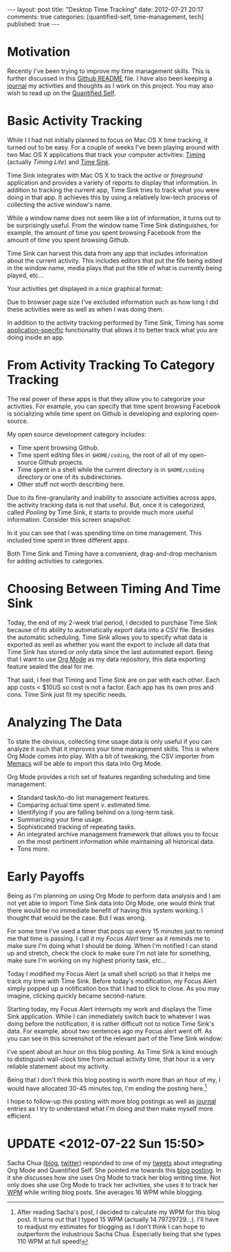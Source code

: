 #+BEGIN_HTML

---
layout:         post
title:          "Desktop Time Tracking"
date:           2012-07-21 20:17
comments:       true
categories:     [quantified-self, time-management, tech]
published:      true
---

#+END_HTML

* Motivation
Recently I've been trying to improve my time management skills. This is further discussed in this [[https://github.com/Neil-Smithline/time-tracking-experiments][Github README]] file. I have also been keeping a [[http://www.neilsmithline.com/time-tracking-experiments/journal.html][journal]] my activities and thoughts as I work on this project. You may also wish to read up on the [[http://en.wikipedia.org/wiki/Quantified_Self][Quantified Self]].

* Basic Activity Tracking
While I I had not initially planned to focus on Mac OS X time tracking, it turned out to be easy. For a couple of weeks I've been playing around with two Mac OS X applications that track your computer activities: [[http://timingapp.com/][Timing]] (actually /Timing Lite/) and [[http://manytricks.com/timesink/][Time Sink]].

Time Sink integrates with Mac OS X to track the /active/ or /foreground/ application and provides a variety of reports to display that information. In addition to tracking the current app, Time Sink tries to track what you were doing in that app. It achieves this by using a relatively low-tech process of collecting the active window's name.

While a window name does not seem like a lot of information, it turns out to be surprisingly useful. From the window name Time Sink distinguishes, for example, the amount of time you spent browsing Facebook from the amount of time you spent browsing Github.

Time Sink can harvest this data from any app that includes information about the current activity. This includes editors that put the file being edited in the window name, media plays that put the title of what is currently being played, etc...

Your activities get displayed in a nice graphical format:
[[http://www.neilsmithline.com/assets/screen-snapshots/Time-Sink-Activities.png]]

Due to browser page size I've excluded information such as how long I did these activities were as well as when I was doing them.

In addition to the activity tracking performed by Time Sink, Timing has some [[http://timingapp.com/faq.php#compatibility][application-specific]] functionality that allows it to better track what you are doing inside an app.

#+HTML: <!-- more -->

* From Activity Tracking To Category Tracking
The real power of these apps is that they allow you to categorize your activities. For example, you can specify that time spent browsing Facebook is socializing while time spent on Github is developing and exploring open-source.

My open source development category includes:
  - Time spent browsing Github.
  - Time spent editing files in =$HOME/coding=, the root of all of my open-source Github projects.
  - Time spent in a shell while the current directory is in =$HOME/coding= directory or one of its subdirectories.
  - Other stuff not worth describing here.

Due to its fine-granularity and inability to associate activities across apps, the activity tracking data is not that useful. But, once it is categorized, called /Pooling/ by Time Sink, it starts to provide much more useful information. Consider this screen snapshot:
[[http://www.neilsmithline.com/assets/screen-snapshots/Time-Sink-Activities.png]]

In it you can see that I was spending time on time management. This included time spent in three different apps.

Both Time Sink and Timing have a convenient, drag-and-drop mechanism for adding activities to categories.

* Choosing Between Timing And Time Sink
Today, the end of my 2-week trial period, I decided to purchase Time Sink because of its ability to automatically export data into a CSV file. Besides the automatic scheduling, Time Sink allows you to specify what data is exported as well as whether you want the export to include all data that Time Sink has stored or only data since the last automated export. Being that I want to use [[http://orgmode.org][Org Mode]] as my data repository, this data exporting feature sealed the deal for me.

That said, I feel that Timing and Time Sink are on par with each other. Each app costs < $10US so cost is not a factor. Each app has its own pros and cons. Time Sink just fit my specific needs.

* Analyzing The Data
To state the obvious, collecting time usage data is only useful if you can analyze it such that it improves your time management skills. This is where Org Mode comes into play. With a bit of tweaking, the CSV importer from [[https://github.com/novoid/Memacs][Memacs]] will be able to import this data into Org Mode.

Org Mode provides a rich set of features regarding scheduling and time management:
  - Standard task/to-do list management features.
  - Comparing actual time spent v. estimated time.
  - Identifying if you are falling behind on a long-term task.
  - Summarizing your time usage.
  - Sophisticated tracking of repeating tasks.
  - An integrated archive management framework that allows you to focus on the most pertinent information while maintaining all historical data.
  - Tons more.

* Early Payoffs
Being as I'm planning on using Org Mode to perform data analysis and I am not yet able to import Time Sink data into Org Mode, one would think that there would be no immediate benefit of having this system working. I thought that would be the case. But I was wrong.

For some time I've used a timer that pops up every 15 minutes just to remind me that time is passing. I call it my /Focus Alert/ timer as it reminds me to make sure I'm doing what I should be doing. When I'm notified I can stand up and stretch, check the clock to make sure I'm not late for something, make sure I'm working on my highest priority task, etc...

Today I modified my Focus Alert (a small shell script) so that it helps me track my time with Time Sink. Before today's modification, my Focus Alert simply popped up a notification box that I had to click to close. As you may imagine, clicking quickly became second-nature.

Starting today, my Focus Alert interrupts my work and displays the Time Sink application. While I can immediately switch back to whatever I was doing before the notification, it is rather difficult not to notice Time Sink's data. For example, about two sentences ago my Focus alert went off. As you can see in this screenshot of the relevant part of the Time Sink window:
[[http://www.neilsmithline.com/assets/screen-snapshots/Time-Sink-Blog-Posting.png]]

I've spent about an hour on this blog posting. As Time Sink is kind enough to distinguish wall-clock time from actual activity time, that hour is a very reliable statement about my activity.

Being that I don't think this blog posting is worth more than an hour of my, I would have allocated 30-45 minutes top, I'm ending the posting here.[1]

I hope to follow-up this posting with more blog postings as well as [[http://www.neilsmithline.com/time-tracking-experiments/journal.html][journal]] entries as I try to understand what I'm doing and then make myself more efficient.

* UPDATE <2012-07-22 Sun 15:50>
Sacha Chua ([[http://sachachua.com/blog/][blog]], [[https://twitter.com/sachac][twitter]]) responded to one of my [[https://twitter.com/neil_smithline/status/225408627643650048][tweets]] about integrating Org Mode and Quantified Self. She pointed me towards this [[http://sachachua.com/blog/2012/05/quantified-awesome-blogging-wpm-and-the-speed-of-reflection/][blog posting]]. In it she discusses how she uses Org Mode to track her blog writing time. Not only does she use Org Mode to track her activities, she uses it to track her [[http://en.wikipedia.org/wiki/Wpm][WPM]] while writing blog posts. She averages 16 WPM while blogging.

[1] After reading Sacha's post, I decided to calculate my WPM for this blog post. It turns out that I typed 15 WPM (actually 14.79729729...). I'll have to readjust my estimates for blogging as I don't think I can hope to outperform the industrious Sacha Chua. Especially being that she types 110 WPM at full speed!

# LocalWords:  Chua

